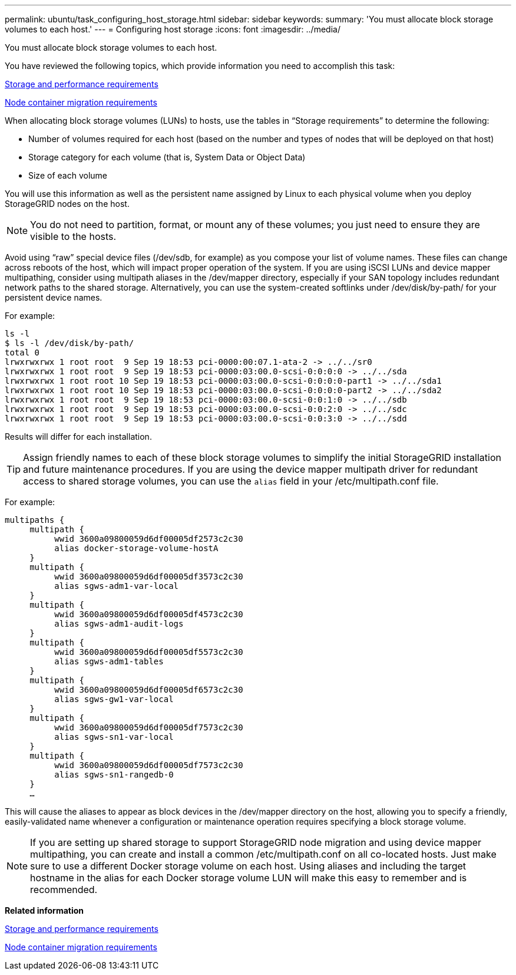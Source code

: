 ---
permalink: ubuntu/task_configuring_host_storage.html
sidebar: sidebar
keywords: 
summary: 'You must allocate block storage volumes to each host.'
---
= Configuring host storage
:icons: font
:imagesdir: ../media/

[.lead]
You must allocate block storage volumes to each host.

You have reviewed the following topics, which provide information you need to accomplish this task:

link:concept_storage_and_performance_requirements.md#[Storage and performance requirements]

link:concept_node_container_migration_requirements.md#[Node container migration requirements]

When allocating block storage volumes (LUNs) to hosts, use the tables in "`Storage requirements`" to determine the following:

* Number of volumes required for each host (based on the number and types of nodes that will be deployed on that host)
* Storage category for each volume (that is, System Data or Object Data)
* Size of each volume

You will use this information as well as the persistent name assigned by Linux to each physical volume when you deploy StorageGRID nodes on the host.

NOTE: You do not need to partition, format, or mount any of these volumes; you just need to ensure they are visible to the hosts.

Avoid using "`raw`" special device files (/dev/sdb, for example) as you compose your list of volume names. These files can change across reboots of the host, which will impact proper operation of the system. If you are using iSCSI LUNs and device mapper multipathing, consider using multipath aliases in the /dev/mapper directory, especially if your SAN topology includes redundant network paths to the shared storage. Alternatively, you can use the system-created softlinks under /dev/disk/by-path/ for your persistent device names.

For example:

----
ls -l
$ ls -l /dev/disk/by-path/
total 0
lrwxrwxrwx 1 root root  9 Sep 19 18:53 pci-0000:00:07.1-ata-2 -> ../../sr0
lrwxrwxrwx 1 root root  9 Sep 19 18:53 pci-0000:03:00.0-scsi-0:0:0:0 -> ../../sda
lrwxrwxrwx 1 root root 10 Sep 19 18:53 pci-0000:03:00.0-scsi-0:0:0:0-part1 -> ../../sda1
lrwxrwxrwx 1 root root 10 Sep 19 18:53 pci-0000:03:00.0-scsi-0:0:0:0-part2 -> ../../sda2
lrwxrwxrwx 1 root root  9 Sep 19 18:53 pci-0000:03:00.0-scsi-0:0:1:0 -> ../../sdb
lrwxrwxrwx 1 root root  9 Sep 19 18:53 pci-0000:03:00.0-scsi-0:0:2:0 -> ../../sdc
lrwxrwxrwx 1 root root  9 Sep 19 18:53 pci-0000:03:00.0-scsi-0:0:3:0 -> ../../sdd
----

Results will differ for each installation.

TIP: Assign friendly names to each of these block storage volumes to simplify the initial StorageGRID installation and future maintenance procedures. If you are using the device mapper multipath driver for redundant access to shared storage volumes, you can use the `alias` field in your /etc/multipath.conf file.

For example:

----
multipaths {
     multipath {
          wwid 3600a09800059d6df00005df2573c2c30
          alias docker-storage-volume-hostA
     }
     multipath {
          wwid 3600a09800059d6df00005df3573c2c30
          alias sgws-adm1-var-local
     }
     multipath {
          wwid 3600a09800059d6df00005df4573c2c30
          alias sgws-adm1-audit-logs
     }
     multipath {
          wwid 3600a09800059d6df00005df5573c2c30
          alias sgws-adm1-tables
     }
     multipath {
          wwid 3600a09800059d6df00005df6573c2c30
          alias sgws-gw1-var-local
     }
     multipath {
          wwid 3600a09800059d6df00005df7573c2c30
          alias sgws-sn1-var-local
     }
     multipath {
          wwid 3600a09800059d6df00005df7573c2c30
          alias sgws-sn1-rangedb-0
     }
     …
----

This will cause the aliases to appear as block devices in the /dev/mapper directory on the host, allowing you to specify a friendly, easily-validated name whenever a configuration or maintenance operation requires specifying a block storage volume.

NOTE: If you are setting up shared storage to support StorageGRID node migration and using device mapper multipathing, you can create and install a common /etc/multipath.conf on all co-located hosts. Just make sure to use a different Docker storage volume on each host. Using aliases and including the target hostname in the alias for each Docker storage volume LUN will make this easy to remember and is recommended.

*Related information*

xref:concept_storage_and_performance_requirements.adoc[Storage and performance requirements]

xref:concept_node_container_migration_requirements.adoc[Node container migration requirements]
